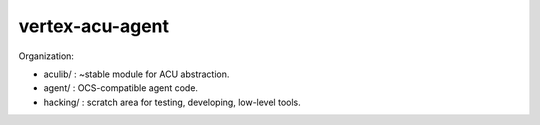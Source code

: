 vertex-acu-agent
================

Organization:

- aculib/ : ~stable module for ACU abstraction.
- agent/ : OCS-compatible agent code.
- hacking/ : scratch area for testing, developing, low-level tools.

